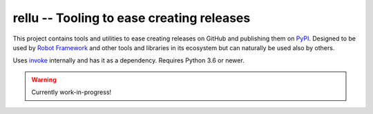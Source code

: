 rellu -- Tooling to ease creating releases
==========================================

This project contains tools and utilities to ease creating releases
on GitHub and publishing them on `PyPI <http://pypi.python.org>`_.
Designed to be used by `Robot Framework <http://robotframework.org>`_
and other tools and libraries in its ecosystem but can naturally be
used also by others.

Uses `invoke <http://pyinvoke.org>`_ internally and has it as a dependency.
Requires Python 3.6 or newer.

.. warning:: Currently work-in-progress!


